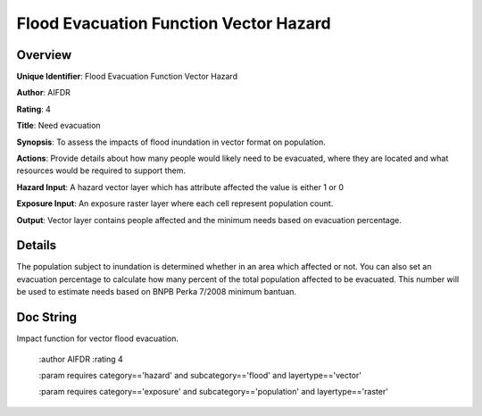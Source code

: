 Flood Evacuation Function Vector Hazard
=======================================

Overview
--------

**Unique Identifier**: 
Flood Evacuation Function Vector Hazard

**Author**: 
AIFDR

**Rating**: 
4

**Title**: 
Need evacuation

**Synopsis**: 
To assess the impacts of flood inundation in vector format on population.

**Actions**: 
Provide details about how many people would likely need to be evacuated, where they are located and what resources would be required to support them.

**Hazard Input**: 
A hazard vector layer which has attribute affected the value is either 1 or 0

**Exposure Input**: 
An exposure raster layer where each cell represent population count.

**Output**: 
Vector layer contains people affected and the minimum needs based on evacuation percentage.

Details
-------

The population subject to inundation is determined whether in an area which affected or not. You can also set an evacuation percentage to calculate how many percent of the total population affected to be evacuated. This number will be used to estimate needs based on BNPB Perka 7/2008 minimum bantuan.

Doc String
----------

Impact function for vector flood evacuation.

    :author AIFDR
    :rating 4

    :param requires category=='hazard' and                     subcategory=='flood' and                     layertype=='vector'

    :param requires category=='exposure' and                     subcategory=='population' and                     layertype=='raster'
    